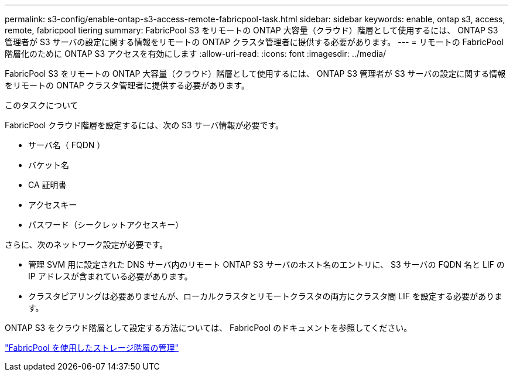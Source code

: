 ---
permalink: s3-config/enable-ontap-s3-access-remote-fabricpool-task.html 
sidebar: sidebar 
keywords: enable, ontap s3, access, remote, fabricpool tiering 
summary: FabricPool S3 をリモートの ONTAP 大容量（クラウド）階層として使用するには、 ONTAP S3 管理者が S3 サーバの設定に関する情報をリモートの ONTAP クラスタ管理者に提供する必要があります。 
---
= リモートの FabricPool 階層化のために ONTAP S3 アクセスを有効にします
:allow-uri-read: 
:icons: font
:imagesdir: ../media/


[role="lead"]
FabricPool S3 をリモートの ONTAP 大容量（クラウド）階層として使用するには、 ONTAP S3 管理者が S3 サーバの設定に関する情報をリモートの ONTAP クラスタ管理者に提供する必要があります。

.このタスクについて
FabricPool クラウド階層を設定するには、次の S3 サーバ情報が必要です。

* サーバ名（ FQDN ）
* バケット名
* CA 証明書
* アクセスキー
* パスワード（シークレットアクセスキー）


さらに、次のネットワーク設定が必要です。

* 管理 SVM 用に設定された DNS サーバ内のリモート ONTAP S3 サーバのホスト名のエントリに、 S3 サーバの FQDN 名と LIF の IP アドレスが含まれている必要があります。
* クラスタピアリングは必要ありませんが、ローカルクラスタとリモートクラスタの両方にクラスタ間 LIF を設定する必要があります。


ONTAP S3 をクラウド階層として設定する方法については、 FabricPool のドキュメントを参照してください。

link:../fabricpool/index.html["FabricPool を使用したストレージ階層の管理"]
